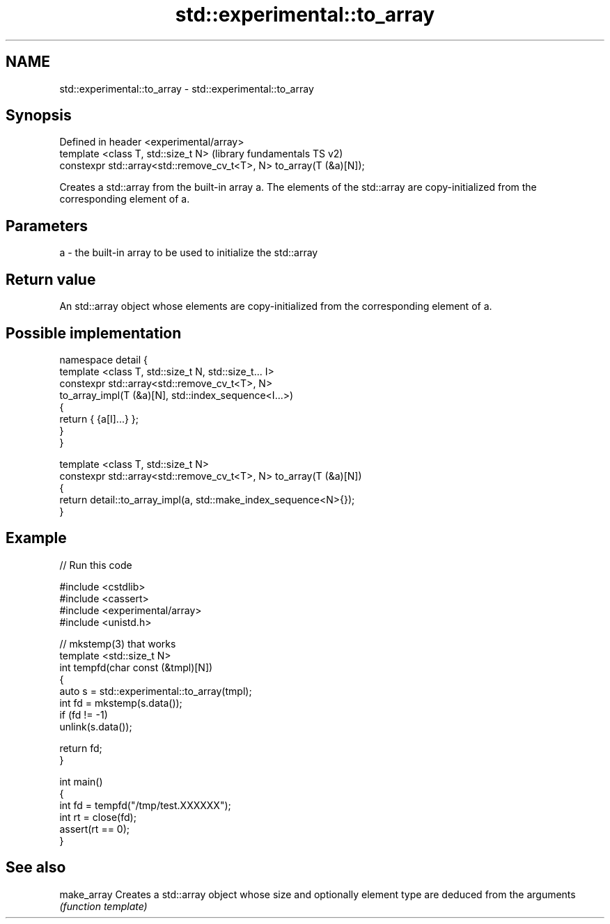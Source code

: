.TH std::experimental::to_array 3 "2020.03.24" "http://cppreference.com" "C++ Standard Libary"
.SH NAME
std::experimental::to_array \- std::experimental::to_array

.SH Synopsis
   Defined in header <experimental/array>
   template <class T, std::size_t N>                                  (library fundamentals TS v2)
   constexpr std::array<std::remove_cv_t<T>, N> to_array(T (&a)[N]);

   Creates a std::array from the built-in array a. The elements of the std::array are copy-initialized from the corresponding element of a.

.SH Parameters

   a - the built-in array to be used to initialize the std::array

.SH Return value

   An std::array object whose elements are copy-initialized from the corresponding element of a.

.SH Possible implementation

   namespace detail {
   template <class T, std::size_t N, std::size_t... I>
   constexpr std::array<std::remove_cv_t<T>, N>
       to_array_impl(T (&a)[N], std::index_sequence<I...>)
   {
       return { {a[I]...} };
   }
   }

   template <class T, std::size_t N>
   constexpr std::array<std::remove_cv_t<T>, N> to_array(T (&a)[N])
   {
       return detail::to_array_impl(a, std::make_index_sequence<N>{});
   }

.SH Example

   
// Run this code

 #include <cstdlib>
 #include <cassert>
 #include <experimental/array>
 #include <unistd.h>

 // mkstemp(3) that works
 template <std::size_t N>
 int tempfd(char const (&tmpl)[N])
 {
     auto s = std::experimental::to_array(tmpl);
     int fd = mkstemp(s.data());
     if (fd != -1)
         unlink(s.data());

     return fd;
 }

 int main()
 {
     int fd = tempfd("/tmp/test.XXXXXX");
     int rt = close(fd);
     assert(rt == 0);
 }

.SH See also

   make_array Creates a std::array object whose size and optionally element type are deduced from the arguments
              \fI(function template)\fP
